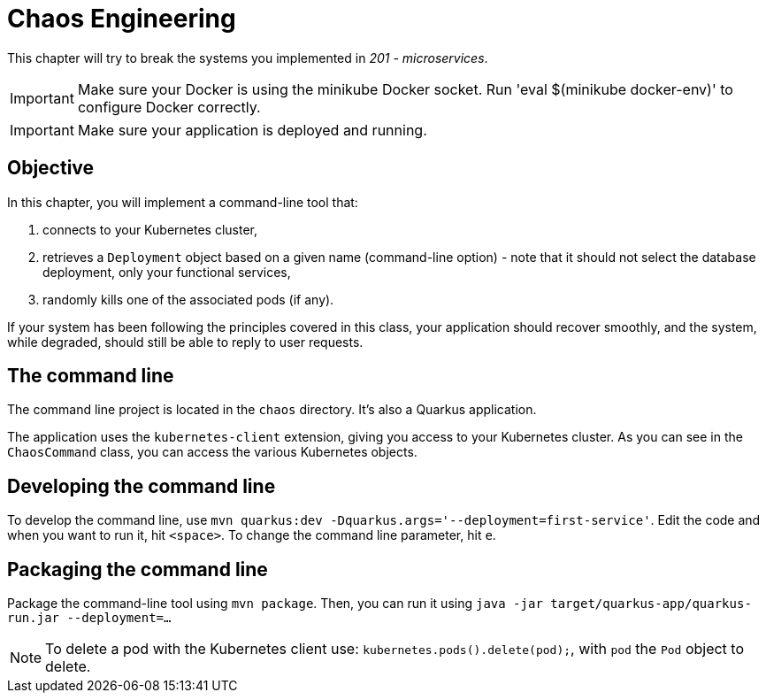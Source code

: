 = Chaos Engineering

This chapter will try to break the systems you implemented in _201 - microservices_.

IMPORTANT: Make sure your Docker is using the minikube Docker socket.
Run 'eval $(minikube docker-env)' to configure Docker correctly.

IMPORTANT: Make sure your application is deployed and running.

== Objective

In this chapter, you will implement a command-line tool that:

1. connects to your Kubernetes cluster,
2. retrieves a `Deployment` object based on a given name (command-line option) - note that it should not select the database deployment, only your functional services,
3. randomly kills one of the associated pods (if any).

If your system has been following the principles covered in this class, your application should recover smoothly, and the system, while degraded, should still be able to reply to user requests.

== The command line

The command line project is located in the `chaos` directory. It's also a Quarkus application.

The application uses the `kubernetes-client` extension, giving you access to your Kubernetes cluster.
As you can see in the `ChaosCommand` class, you can access the various Kubernetes objects.

== Developing the command line

To develop the command line, use `mvn quarkus:dev -Dquarkus.args='--deployment=first-service'`.
Edit the code and when you want to run it, hit `<space>`.
To change the command line parameter, hit `e`.

== Packaging the command line

Package the command-line tool using `mvn package`.
Then, you can run it using `java -jar target/quarkus-app/quarkus-run.jar --deployment=...`

NOTE: To delete a pod with the Kubernetes client use: `kubernetes.pods().delete(pod);`, with `pod` the `Pod` object to delete.